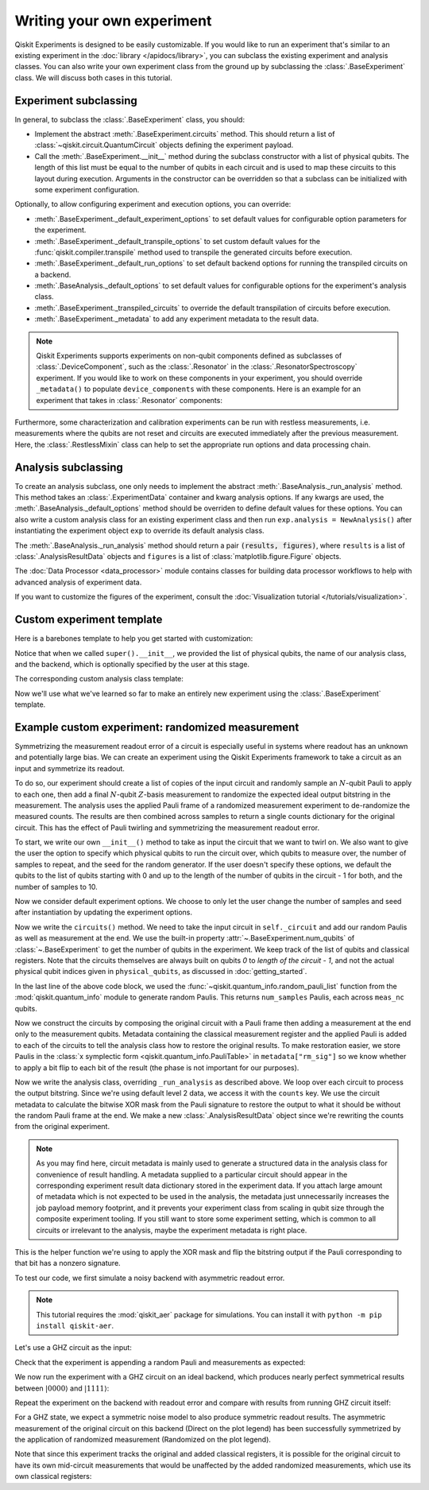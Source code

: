 Writing your own experiment
===========================

Qiskit Experiments is designed to be easily customizable. If you would like to 
run an experiment that's similar to an existing experiment in the 
:doc:`library </apidocs/library>`, you can subclass the existing experiment and analysis
classes. You can also write your own experiment class from the ground up by subclassing
the :class:`.BaseExperiment` class. We will discuss both cases in this tutorial.

Experiment subclassing
----------------------

In general, to subclass the :class:`.BaseExperiment` class, you should:

- Implement the abstract :meth:`.BaseExperiment.circuits` method.
  This should return a list of :class:`~qiskit.circuit.QuantumCircuit` objects defining
  the experiment payload.

- Call the :meth:`.BaseExperiment.__init__` method during the subclass
  constructor with a list of physical qubits. The length of this list must
  be equal to the number of qubits in each circuit and is used to map these
  circuits to this layout during execution.
  Arguments in the constructor can be overridden so that a subclass can
  be initialized with some experiment configuration.

Optionally, to allow configuring experiment and execution options, you can override:

- :meth:`.BaseExperiment._default_experiment_options`
  to set default values for configurable option parameters for the experiment.

- :meth:`.BaseExperiment._default_transpile_options`
  to set custom default values for the :func:`qiskit.compiler.transpile` method used to
  transpile the generated circuits before execution.

- :meth:`.BaseExperiment._default_run_options`
  to set default backend options for running the transpiled circuits on a backend.

- :meth:`.BaseAnalysis._default_options`
  to set default values for configurable options for the experiment's analysis class.

- :meth:`.BaseExperiment._transpiled_circuits`
  to override the default transpilation of circuits before execution.

- :meth:`.BaseExperiment._metadata`
  to add any experiment metadata to the result data.

.. note::

    Qiskit Experiments supports experiments on non-qubit components defined as subclasses of
    :class:`.DeviceComponent`, such as the :class:`.Resonator` in the :class:`.ResonatorSpectroscopy`
    experiment. If you would like to work on these components in your experiment, you should override
    ``_metadata()`` to populate ``device_components`` with these components. Here is
    an example for an experiment that takes in :class:`.Resonator` components:

    .. jupyter-input::

        from qiskit_experiments.database_service import Resonator

        def _metadata(self):
            """Add the custom resonator components to the metadata."""
            metadata = super()._metadata()
            metadata["device_components"] = list(map(Resonator, self.physical_qubits))
            return metadata

Furthermore, some characterization and calibration experiments can be run with restless
measurements, i.e. measurements where the qubits are not reset and circuits are executed
immediately after the previous measurement. Here, the :class:`.RestlessMixin` class
can help to set the appropriate run options and data processing chain.

Analysis subclassing
--------------------

To create an analysis subclass, one only needs to implement the abstract
:meth:`.BaseAnalysis._run_analysis` method. This method takes an
:class:`.ExperimentData` container and kwarg analysis options. If any
kwargs are used, the :meth:`.BaseAnalysis._default_options` method should be
overriden to define default values for these options. You can also write a custom
analysis class for an existing experiment class and then run ``exp.analysis = NewAnalysis()``
after instantiating the experiment object ``exp`` to override its default analysis class.

The :meth:`.BaseAnalysis._run_analysis` method should return a pair
:code:`(results, figures)`, where ``results`` is a list of
:class:`.AnalysisResultData` objects and ``figures`` is a list of
:class:`matplotlib.figure.Figure` objects.

The :doc:`Data Processor <data_processor>` module contains classes for
building data processor workflows to help with advanced analysis of
experiment data.

If you want to customize the figures of the experiment, consult the 
:doc:`Visualization tutorial </tutorials/visualization>`.


Custom experiment template
--------------------------

Here is a barebones template to help you get started with customization:

.. jupyter-input::

    from qiskit.circuit import QuantumCircuit
    from typing import List, Optional, Sequence
    from qiskit.providers.backend import Backend
    from qiskit_experiments.framework import BaseExperiment, Options

    class CustomExperiment(BaseExperiment):
        """Custom experiment class template."""

        def __init__(self, 
                     physical_qubits: Sequence[int], 
                     backend: Optional[Backend] = None):
            """Initialize the experiment."""
            super().__init__(physical_qubits, 
                             analysis = CustomAnalysis(),
                             backend = backend)

        def circuits(self) -> List[QuantumCircuit]:
            """Generate the list of circuits to be run."""
            circuits = []
            # Generate circuits and populate metadata here
            for i in loops:
                circ = QuantumCircuit(self.num_qubits)
                circ.metadata = {}
                circuits.append(circ)
            return circuits

        @classmethod
        def _default_experiment_options(cls) -> Options:
            """Set default experiment options here."""
            options = super()._default_experiment_options()
            options.update_options(
                dummy_option = None,
            )
            return options

Notice that when we called ``super().__init__``, we provided the list of physical
qubits, the name of our analysis class, and the backend, which is optionally specified
by the user at this stage.

The corresponding custom analysis class template:

.. jupyter-input::

    import matplotlib
    from typing import Tuple, List
    from qiskit_experiments.framework import (
        BaseAnalysis, 
        Options, 
        ExperimentData, 
        AnalysisResultData
    )

    class CustomAnalysis(BaseAnalysis):
        """Custom analysis class template."""

        @classmethod
        def _default_options(cls) -> Options:
            """Set default analysis options. Plotting is on by default."""

            options = super()._default_options()
            options.dummy_analysis_option = None
            options.plot = True
            options.ax = None
            return options

        def _run_analysis(
            self, 
            experiment_data: ExperimentData
        ) -> Tuple[List[AnalysisResultData], List["matplotlib.figure.Figure"]]:
            """Run the analysis."""

            # Process the data here

            analysis_results = [
                AnalysisResultData(name="dummy result", value=data)
            ]
            figures = []
            if self.options.plot:
                figures.append(self._plot(data))
            return analysis_results, figures

Now we'll use what we've learned so far to make an entirely new experiment using
the :class:`.BaseExperiment` template.






Example custom experiment: randomized measurement
-------------------------------------------------

Symmetrizing the measurement readout error of a circuit is especially useful in systems 
where readout has an unknown and potentially large bias. We can create an experiment 
using the Qiskit Experiments framework to take a circuit as an input and symmetrize
its readout.

To do so, our experiment should create a list of copies of the input circuit
and randomly sample an :math:`N`-qubit Pauli to apply to each one, then add
a final :math:`N`-qubit :math:`Z`-basis measurement to randomize the expected
ideal output bitstring in the measurement. The analysis uses the applied Pauli frame of 
a randomized measurement experiment to de-randomize the measured counts. The results
are then combined across samples to return a single counts dictionary for
the original circuit. This has the effect of Pauli twirling and symmetrizing the
measurement readout error.

To start, we write our own ``__init__()`` method to take as input the circuit that we
want to twirl on. We also want to give the user the option to specify which physical
qubits to run the circuit over, which qubits to measure over, the number of samples to
repeat, and the seed for the random generator. If the user doesn't specify these
options, we default the qubits to the list of qubits starting with 0 and up to the
length of the number of qubits in the circuit - 1 for both, and the number of samples
to 10.

.. jupyter-input::

    from numpy.random import default_rng, Generator
    from qiskit import QuantumCircuit
    from qiskit.quantum_info import random_pauli_list
    from qiskit_experiments.framework import BaseExperiment

    class RandomizedMeasurement(BaseExperiment):
    """Randomized measurement experiment."""
        def __init__(
            self,
            circuit,
            measured_qubits=None,
            physical_qubits=None,
            backend=None,
            num_samples=10,
            seed=None
        ):
            """Basic randomized Z-basis measurement experiment via a Pauli frame transformation
            
            Note this will just append a new set of measurements at the end of a circuit.
            A more advanced version of this experiment would be to use a transpiler pass to
            replace all existing measurements in a circuit with randomized measurements.
            """
            if physical_qubits is None:
                physical_qubits = tuple(range(circuit.num_qubits))
            if measured_qubits is None:
                measured_qubits = tuple(range(circuit.num_qubits))
            
            # Initialize BaseExperiment
            analysis = RandomizedMeasurementAnalysis()
            super().__init__(physical_qubits, analysis=analysis, backend=backend)
            
            # Add experiment properties
            self._circuit = circuit        
            self._measured_qubits = measured_qubits
            
            # Set any init options
            self.set_experiment_options(num_samples=num_samples, seed=seed)

Now we consider default experiment options. We choose to only let the user change
the number of samples and seed after instantiation by updating the experiment options.

.. jupyter-input::

    ...

        @classmethod
        def _default_experiment_options(cls):
            options = super()._default_experiment_options()
            options.num_samples = None
            options.seed = None
            return options


Now we write the ``circuits()`` method. We need to take the input circuit in
``self._circuit`` and add our random Paulis as well as measurement at the end. We use
the built-in property :attr:`~.BaseExperiment.num_qubits` of :class:`~.BaseExperiment`
to get the number of qubits in the experiment. We keep track of the list of qubits and
classical registers. Note that the circuits themselves are always built on qubits `0` to
`length of the circuit - 1`, and not the actual physical qubit indices given in
``physical_qubits``, as discussed in :doc:`getting_started`.

.. jupyter-input::

    ...


        def circuits(self):
            # Number of classical bits of the original circuit
            circ_nc = self._circuit.num_clbits

            # Number of added measurements
            meas_nc = len(self._measured_qubits)

            # Classical bits of the circuit
            circ_clbits = list(range(circ_nc))

            # Classical bits of the added measurements
            meas_clbits = list(range(circ_nc, circ_nc + meas_nc))

            # Qubits of the circuit
            circ_qubits = list(range(self.num_qubits))

            # Qubits of the added measurements
            meas_qubits = self._measured_qubits

            # Get number of samples from options
            num_samples = self.experiment_options.num_samples
            if num_samples is None:
                num_samples = 2 ** self.num_qubits
            
            # Get rng seed
            seed = self.experiment_options.seed
            if isinstance(seed, Generator):
                rng = seed
            else:
                rng = default_rng(seed)
            
            paulis = random_pauli_list(meas_nc, size=num_samples, phase=False, seed=rng)

In the last line of the above code block, we used the 
:func:`~qiskit.quantum_info.random_pauli_list` function from the :mod:`qiskit.quantum_info` 
module to generate random Paulis. This returns ``num_samples`` Paulis, each 
across ``meas_nc`` qubits.

Now we construct the circuits by composing the original circuit with a Pauli frame then
adding a measurement at the end only to the measurement qubits. Metadata containing
the classical measurement register and the applied Pauli is added to 
each of the circuits to tell the analysis class how to restore the original results.
To make restoration easier, we store Paulis in the 
:class:`x symplectic form <qiskit.quantum_info.PauliTable>` in ``metadata["rm_sig"]``
so we know whether to apply a bit flip to each bit of the result 
(the phase is not important for our purposes).

.. jupyter-input::

    ...

        # Construct circuits
        circuits = []
        orig_metadata = self._circuit.metadata or {}
        for pauli in paulis:
            name = f"{self._circuit.name}_{str(pauli)}"
            circ = QuantumCircuit(
                self.num_qubits, circ_nc + meas_nc,
                name=name
            )
            # Append original circuit
            circ.compose(
                self._circuit, circ_qubits, circ_clbits, inplace=True
            )

            # Add Pauli frame
            circ.compose(pauli, meas_qubits, inplace=True)

            # Add final measurement
            circ.measure(meas_qubits, meas_clbits)

            circ.metadata = orig_metadata.copy()
            circ.metadata["rm_bits"] = meas_clbits
            circ.metadata["rm_frame"] = str(pauli)
            circ.metadata["rm_sig"] = pauli.x.astype(int).tolist()
            circuits.append(circ)
        return circuits

Now we write the analysis class, overriding ``_run_analysis`` as described above. We
loop over each circuit to process the output bitstring. Since we're using default level 
2 data, we access it with the ``counts`` key. We use the circuit metadata to calculate the bitwise XOR mask from the Pauli
signature to restore the output to what it should be without the random Pauli frame
at the end. We make a new :class:`.AnalysisResultData` object since we're rewriting the 
counts from the original experiment.

.. note::

    As you may find here, circuit metadata is mainly used to generate a structured data
    in the analysis class for convenience of result handling.
    A metadata supplied to a particular circuit should appear in the corresponding
    experiment result data dictionary stored in the experiment data.
    If you attach large amount of metadata which is not expected to be used in the analysis,
    the metadata just unnecessarily increases the job payload memory footprint,
    and it prevents your experiment class from scaling in qubit size through
    the composite experiment tooling.
    If you still want to store some experiment setting, which is common to all circuits
    or irrelevant to the analysis, maybe the experiment metadata is right place.

.. jupyter-input::

    from qiskit_experiments.framework import BaseAnalysis, AnalysisResultData

    class RandomizedMeasurementAnalysis(BaseAnalysis):
        """Analysis for randomized measurement experiment."""

        def _run_analysis(self, experiment_data):
            
            combined_counts = {}
            for datum in experiment_data.data():
                # Get counts
                counts = datum["counts"]
                num_bits = len(next(iter(counts)))

                # Get metadata
                metadata = datum["metadata"]
                clbits = metadata["rm_bits"]
                sig = metadata["rm_sig"]

                # Construct full signature
                full_sig = num_bits * [0]
                for bit, val in zip(clbits, sig):
                    full_sig[bit] = val
                
                # Combine dicts
                for key, val in counts.items():
                    bitstring = self._swap_bitstring(key, full_sig)
                    if bitstring in combined_counts:
                        combined_counts[bitstring] += val
                    else:
                        combined_counts[bitstring] = val
                        
            result = AnalysisResultData("counts", combined_counts)
            return [result], []

This is the helper function we're using to apply the XOR mask and flip the bitstring
output if the Pauli corresponding to that bit has a nonzero signature.

.. jupyter-input::

    ...
        # Helper dict to swap a clbit value
        _swap_bit = {"0": "1", "1": "0"}

        @classmethod
        def _swap_bitstring(cls, bitstring, sig):
            """Swap a bitstring based signature to flip bits at."""
            # This is very inefficient but demonstrates the basic idea
            return "".join(reversed(
                [cls._swap_bit[b] if sig[- 1 - i] else b for i, b in enumerate(bitstring)]
            ))

.. jupyter-execute::
  :hide-code:
  :hide-output:

  # this is the actual code that defines the experiment so the experiment execution code below can work

  from numpy.random import default_rng, Generator
  from qiskit import QuantumCircuit
  from qiskit_experiments.framework import BaseExperiment
  from qiskit.quantum_info import random_pauli_list

  class RandomizedMeasurement(BaseExperiment):
    def __init__(
        self,
        circuit,
        measured_qubits=None,
        physical_qubits=None,
        backend=None,
        num_samples=10,
        seed=None
    ):

        if physical_qubits is None:
            physical_qubits = tuple(range(circuit.num_qubits))
        if measured_qubits is None:
            measured_qubits = tuple(range(circuit.num_qubits))

        analysis = RandomizedMeasurementAnalysis()
        super().__init__(physical_qubits, analysis=analysis, backend=backend)

        self._circuit = circuit
        self._measured_qubits = measured_qubits

        self.set_experiment_options(num_samples=num_samples, seed=seed)

    @classmethod
    def _default_experiment_options(cls):
        options = super()._default_experiment_options()
        options.num_samples = None
        options.seed = None
        return options

    def circuits(self):
        circ_nc = self._circuit.num_clbits
        meas_nc = len(self._measured_qubits)
        circ_qubits = list(range(self.num_qubits))
        circ_clbits = list(range(circ_nc))
        meas_qubits = self._measured_qubits
        meas_clbits = list(range(circ_nc, circ_nc + meas_nc))

        num_samples = self.experiment_options.num_samples
        if num_samples is None:
            num_samples = 2 ** self.num_qubits

        seed = self.experiment_options.seed
        if isinstance(seed, Generator):
            rng = seed
        else:
            rng = default_rng(seed)

        paulis = random_pauli_list(meas_nc, size=num_samples, phase=False, seed=rng)

        circuits = []
        orig_metadata = self._circuit.metadata or {}
        for pauli in paulis:
            name = f"{self._circuit.name}_{str(pauli)}"
            circ = QuantumCircuit(
                self.num_qubits, circ_nc + meas_nc,
                name=name
            )
            circ.compose(
                self._circuit, circ_qubits, circ_clbits, inplace=True
            )
            circ.compose(pauli, meas_qubits, inplace=True)
            circ.measure(meas_qubits, meas_clbits)
            circ.metadata = orig_metadata.copy()
            circ.metadata["rm_bits"] = meas_clbits
            circ.metadata["rm_sig"] = pauli.x.astype(int).tolist()

            circuits.append(circ)

        return circuits

  from qiskit_experiments.framework import BaseAnalysis, AnalysisResultData

  class RandomizedMeasurementAnalysis(BaseAnalysis):
      """Analysis for randomized measurement experiment."""

      # Helper dict to swap a clbit value
      _swap_bit = {"0": "1", "1": "0"}

      def _run_analysis(self, experiment_data):
          
          combined_counts = {}
          for datum in experiment_data.data():
              counts = datum["counts"]
              num_bits = len(next(iter(counts)))
              metadata = datum["metadata"]
              clbits = metadata["rm_bits"]
              sig = metadata["rm_sig"]
              full_sig = num_bits * [0]
              for bit, val in zip(clbits, sig):
                  full_sig[bit] = val
              for key, val in counts.items():
                  bitstring = self._swap_bitstring(key, full_sig)
                  if bitstring in combined_counts:
                      combined_counts[bitstring] += val
                  else:
                      combined_counts[bitstring] = val
                      
          
          result = AnalysisResultData("counts", combined_counts)
          return [result], []

      @classmethod
      def _swap_bitstring(cls, bitstring, sig):
          """Swap a bitstring based signature to flip bits at."""
          # This is very inefficient but demonstrates the basic idea
          # Really should do with bitwise operations of integer counts rep
          return "".join(reversed(
              [cls._swap_bit[b] if sig[- 1 - i] else b for i, b in enumerate(bitstring)]
          ))


To test our code, we first simulate a noisy backend with asymmetric readout error.

.. note::
    This tutorial requires the :mod:`qiskit_aer` package for simulations.
    You can install it with ``python -m pip install qiskit-aer``.


.. jupyter-execute::

  from qiskit.providers.aer import AerSimulator, noise

  backend_ideal = AerSimulator()

  # Backend with asymmetric readout error
  p0g1 = 0.3
  p1g0 = 0.05
  noise_model = noise.NoiseModel()
  noise_model.add_all_qubit_readout_error([[1 - p1g0, p1g0], [p0g1, 1 - p0g1]])
  noise_backend = AerSimulator(noise_model=noise_model)

Let's use a GHZ circuit as the input:

.. jupyter-execute::

    # GHZ Circuit
    nq = 4
    qc = QuantumCircuit(nq)
    qc.h(0)
    for i in range(1, nq):
        qc.cx(i-1, i)
    
    qc.draw(output="mpl", style="iqp")

Check that the experiment is appending a random Pauli and measurements as expected:

.. jupyter-execute::

    # Experiment parameters
    total_shots = 100000
    num_samples = 50
    shots = total_shots // num_samples

    # Run ideal randomized meas experiment
    exp = RandomizedMeasurement(qc, num_samples=num_samples)
    exp.circuits()[0].draw(output="mpl", style="iqp")

We now run the experiment with a GHZ circuit on an ideal backend, which produces nearly
perfect symmetrical results between :math:`|0000\rangle` and :math:`|1111\rangle`:

.. jupyter-execute::

    expdata_ideal = exp.run(AerSimulator(), shots=shots)
    counts_ideal = expdata_ideal.analysis_results("counts").value
    print(counts_ideal)

Repeat the experiment on the backend with readout error and compare with results
from running GHZ circuit itself:

.. jupyter-execute::

    # Run noisy randomized meas experiment with readout error
    expdata_noise = exp.run(noise_backend, shots=shots)
    counts_noise = expdata_noise.analysis_results("counts").value

    # Run noisy simulation of the original circuit without randomization
    meas_circ = qc.copy()
    meas_circ.measure_all()
    result = noise_backend.run(meas_circ, shots=total_shots).result()
    counts_direct = result.get_counts(0)

    from qiskit.visualization import plot_histogram

    # Plot counts, ideally randomized one should be more symmetric in noise
    # than direct one with asymmetric readout error
    plot_histogram([counts_ideal, counts_direct, counts_noise],
                legend=["Ideal",
                        "Asymmetric meas error (Direct)",
                        "Asymmetric meas error (Randomized)"])

For a GHZ state, we expect a symmetric noise model to also produce symmetric readout
results. The asymmetric measurement of the original circuit on this backend (Direct on
the plot legend) has been successfully symmetrized by the application of randomized
measurement (Randomized on the plot legend).

Note that since this experiment tracks the original and added classical registers, it is
possible for the original circuit to have its own mid-circuit measurements that would be
unaffected by the added randomized measurements, which use its own classical registers:

.. jupyter-execute::

    qc = QuantumCircuit(nq)
    qc.h(0)
    qc.measure_all()
    qc.barrier()
    for i in range(1, nq):
        qc.cx(i-1, i)

    exp = RandomizedMeasurement(qc, num_samples=num_samples)
    exp.circuits()[0].draw(output="mpl", style="iqp")